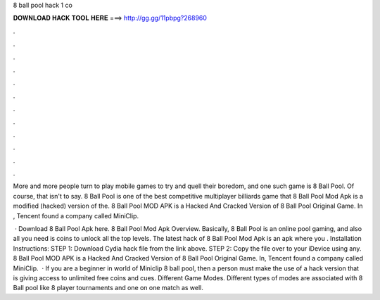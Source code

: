 8 ball pool hack 1 co



𝐃𝐎𝐖𝐍𝐋𝐎𝐀𝐃 𝐇𝐀𝐂𝐊 𝐓𝐎𝐎𝐋 𝐇𝐄𝐑𝐄 ===> http://gg.gg/11pbpg?268960



.



.



.



.



.



.



.



.



.



.



.



.

More and more people turn to play mobile games to try and quell their boredom, and one such game is 8 Ball Pool. Of course, that isn't to say. 8 Ball Pool is one of the best competitive multiplayer billiards game that 8 Ball Pool Mod Apk is a modified (hacked) version of the. 8 Ball Pool MOD APK is a Hacked And Cracked Version of 8 Ball Pool Original Game. In , Tencent found a company called MiniClip.

 · Download 8 Ball Pool Apk here. 8 Ball Pool Mod Apk Overview. Basically, 8 Ball Pool is an online pool gaming, and also all you need is coins to unlock all the top levels. The latest hack of 8 Ball Pool Mod Apk is an apk where you . Installation Instructions: STEP 1: Download  Cydia hack file from the link above. STEP 2: Copy the file over to your iDevice using any. 8 Ball Pool MOD APK is a Hacked And Cracked Version of 8 Ball Pool Original Game. In, Tencent found a company called MiniClip.  · If you are a beginner in world of Miniclip 8 ball pool, then a person must make the use of a hack version that is giving access to unlimited free coins and cues. Different Game Modes. Different types of modes are associated with 8 Ball pool like 8 player tournaments and one on one match as well.
